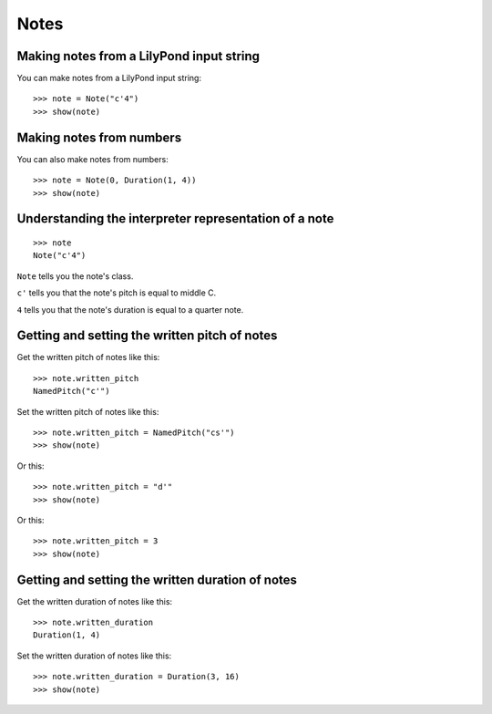 Notes
=====


Making notes from a LilyPond input string
-----------------------------------------

You can make notes from a LilyPond input string:

::

   >>> note = Note("c'4")
   >>> show(note)

.. image:: images/index-1.png



Making notes from numbers
-------------------------

You can also make notes from numbers:

::

   >>> note = Note(0, Duration(1, 4))
   >>> show(note)

.. image:: images/index-2.png



Understanding the interpreter representation of a note
------------------------------------------------------

::

   >>> note
   Note("c'4")


``Note`` tells you the note's class.

``c'`` tells you that the note's pitch is equal to middle C.

``4`` tells you that the note's duration is equal to a quarter note.


Getting and setting the written pitch of notes
----------------------------------------------

Get the written pitch of notes like this:

::

   >>> note.written_pitch
   NamedPitch("c'")


Set the written pitch of notes like this:

::

   >>> note.written_pitch = NamedPitch("cs'")
   >>> show(note)

.. image:: images/index-3.png


Or this:

::

   >>> note.written_pitch = "d'"
   >>> show(note)

.. image:: images/index-4.png


Or this:

::

   >>> note.written_pitch = 3
   >>> show(note)

.. image:: images/index-5.png



Getting and setting the written duration of notes
-------------------------------------------------

Get the written duration of notes like this:

::

   >>> note.written_duration
   Duration(1, 4)


Set the written duration of notes like this:

::

   >>> note.written_duration = Duration(3, 16)
   >>> show(note)

.. image:: images/index-6.png
